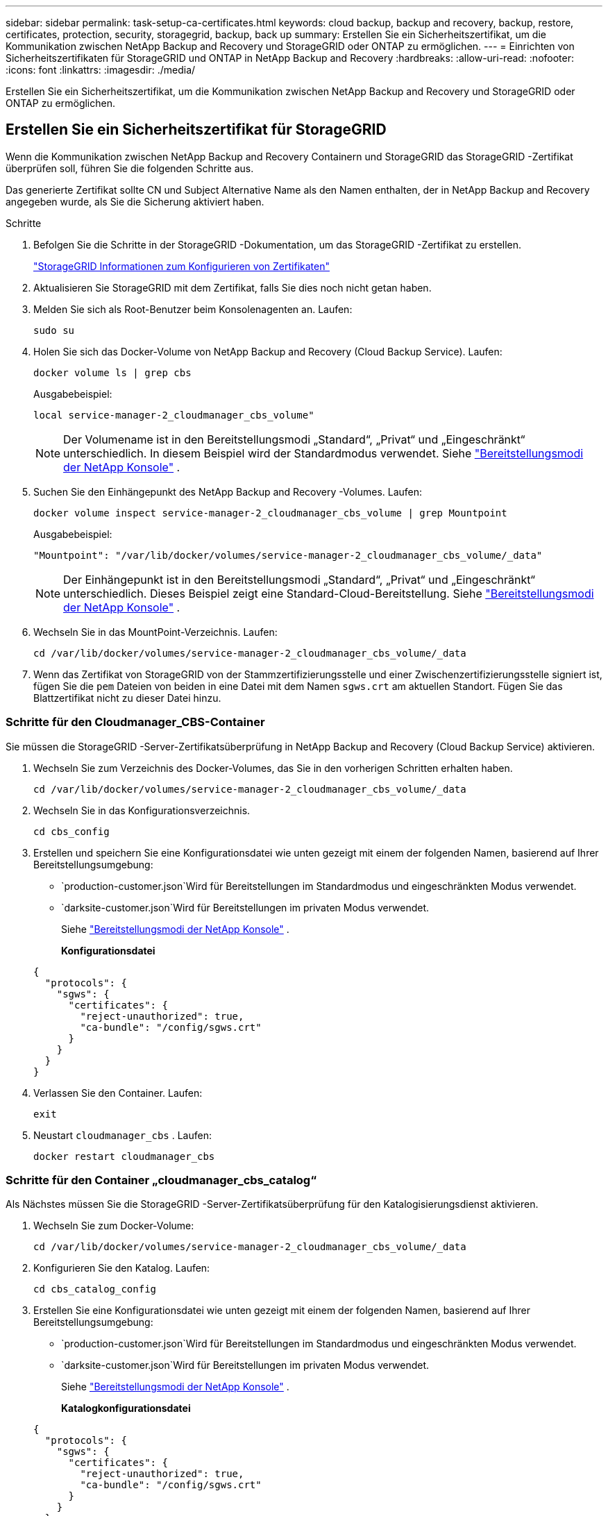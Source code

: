 ---
sidebar: sidebar 
permalink: task-setup-ca-certificates.html 
keywords: cloud backup, backup and recovery, backup, restore, certificates, protection, security, storagegrid, backup, back up 
summary: Erstellen Sie ein Sicherheitszertifikat, um die Kommunikation zwischen NetApp Backup and Recovery und StorageGRID oder ONTAP zu ermöglichen. 
---
= Einrichten von Sicherheitszertifikaten für StorageGRID und ONTAP in NetApp Backup and Recovery
:hardbreaks:
:allow-uri-read: 
:nofooter: 
:icons: font
:linkattrs: 
:imagesdir: ./media/


[role="lead"]
Erstellen Sie ein Sicherheitszertifikat, um die Kommunikation zwischen NetApp Backup and Recovery und StorageGRID oder ONTAP zu ermöglichen.



== Erstellen Sie ein Sicherheitszertifikat für StorageGRID

Wenn die Kommunikation zwischen NetApp Backup and Recovery Containern und StorageGRID das StorageGRID -Zertifikat überprüfen soll, führen Sie die folgenden Schritte aus.

Das generierte Zertifikat sollte CN und Subject Alternative Name als den Namen enthalten, der in NetApp Backup and Recovery angegeben wurde, als Sie die Sicherung aktiviert haben.

.Schritte
. Befolgen Sie die Schritte in der StorageGRID -Dokumentation, um das StorageGRID -Zertifikat zu erstellen.
+
https://docs.netapp.com/us-en/storagegrid-118/admin/configuring-load-balancer-endpoints.html#attach-certificate["StorageGRID Informationen zum Konfigurieren von Zertifikaten"]

. Aktualisieren Sie StorageGRID mit dem Zertifikat, falls Sie dies noch nicht getan haben.
. Melden Sie sich als Root-Benutzer beim Konsolenagenten an.  Laufen:
+
[source, console]
----
sudo su
----
. Holen Sie sich das Docker-Volume von NetApp Backup and Recovery (Cloud Backup Service).  Laufen:
+
[source, console]
----
docker volume ls | grep cbs
----
+
Ausgabebeispiel:

+
[listing]
----
local service-manager-2_cloudmanager_cbs_volume"
----
+

NOTE: Der Volumename ist in den Bereitstellungsmodi „Standard“, „Privat“ und „Eingeschränkt“ unterschiedlich.  In diesem Beispiel wird der Standardmodus verwendet. Siehe https://docs.netapp.com/us-en/console-setup-admin/concept-modes.html["Bereitstellungsmodi der NetApp Konsole"] .

. Suchen Sie den Einhängepunkt des NetApp Backup and Recovery -Volumes.  Laufen:
+
[source, console]
----
docker volume inspect service-manager-2_cloudmanager_cbs_volume | grep Mountpoint
----
+
Ausgabebeispiel:

+
[listing]
----
"Mountpoint": "/var/lib/docker/volumes/service-manager-2_cloudmanager_cbs_volume/_data"
----
+

NOTE: Der Einhängepunkt ist in den Bereitstellungsmodi „Standard“, „Privat“ und „Eingeschränkt“ unterschiedlich.  Dieses Beispiel zeigt eine Standard-Cloud-Bereitstellung. Siehe https://docs.netapp.com/us-en/console-setup-admin/concept-modes.html["Bereitstellungsmodi der NetApp Konsole"] .

. Wechseln Sie in das MountPoint-Verzeichnis.  Laufen:
+
[source, console]
----
cd /var/lib/docker/volumes/service-manager-2_cloudmanager_cbs_volume/_data
----
. Wenn das Zertifikat von StorageGRID von der Stammzertifizierungsstelle und einer Zwischenzertifizierungsstelle signiert ist, fügen Sie die `pem` Dateien von beiden in eine Datei mit dem Namen `sgws.crt` am aktuellen Standort.  Fügen Sie das Blattzertifikat nicht zu dieser Datei hinzu.




=== Schritte für den Cloudmanager_CBS-Container

Sie müssen die StorageGRID -Server-Zertifikatsüberprüfung in NetApp Backup and Recovery (Cloud Backup Service) aktivieren.

. Wechseln Sie zum Verzeichnis des Docker-Volumes, das Sie in den vorherigen Schritten erhalten haben.
+
[source, console]
----
cd /var/lib/docker/volumes/service-manager-2_cloudmanager_cbs_volume/_data
----
. Wechseln Sie in das Konfigurationsverzeichnis.
+
[source, console]
----
cd cbs_config
----
. Erstellen und speichern Sie eine Konfigurationsdatei wie unten gezeigt mit einem der folgenden Namen, basierend auf Ihrer Bereitstellungsumgebung:
+
** `production-customer.json`Wird für Bereitstellungen im Standardmodus und eingeschränkten Modus verwendet.
** `darksite-customer.json`Wird für Bereitstellungen im privaten Modus verwendet.
+
Siehe https://docs.netapp.com/us-en/console-setup-admin/concept-modes.html["Bereitstellungsmodi der NetApp Konsole"] .

+
*Konfigurationsdatei*

+
[source, json]
----
{
  "protocols": {
    "sgws": {
      "certificates": {
        "reject-unauthorized": true,
        "ca-bundle": "/config/sgws.crt"
      }
    }
  }
}
----


. Verlassen Sie den Container.  Laufen:
+
[source, console]
----
exit
----
. Neustart `cloudmanager_cbs` .  Laufen:
+
[source, console]
----
docker restart cloudmanager_cbs
----




=== Schritte für den Container „cloudmanager_cbs_catalog“

Als Nächstes müssen Sie die StorageGRID -Server-Zertifikatsüberprüfung für den Katalogisierungsdienst aktivieren.

. Wechseln Sie zum Docker-Volume:
+
[source, console]
----
cd /var/lib/docker/volumes/service-manager-2_cloudmanager_cbs_volume/_data
----
. Konfigurieren Sie den Katalog. Laufen:
+
[source, console]
----
cd cbs_catalog_config
----
. Erstellen Sie eine Konfigurationsdatei wie unten gezeigt mit einem der folgenden Namen, basierend auf Ihrer Bereitstellungsumgebung:
+
** `production-customer.json`Wird für Bereitstellungen im Standardmodus und eingeschränkten Modus verwendet.
** `darksite-customer.json`Wird für Bereitstellungen im privaten Modus verwendet.
+
Siehe https://docs.netapp.com/us-en/console-setup-admin/concept-modes.html["Bereitstellungsmodi der NetApp Konsole"] .

+
*Katalogkonfigurationsdatei*

+
[source, json]
----
{
  "protocols": {
    "sgws": {
      "certificates": {
        "reject-unauthorized": true,
        "ca-bundle": "/config/sgws.crt"
      }
    }
  }
}
----


. Starten Sie den Katalog neu.  Laufen:
+
[source, console]
----
docker restart cloudmanager_cbs_catalog
----




=== Aktualisieren Sie das Konsolen-Agent-Zertifikat mit dem StorageGRID -Zertifikat basierend auf dem Agent-Betriebssystem



==== Ubuntu

. Kopieren Sie das SGWS-Zertifikat nach `/usr/local/share/ca-certificates` . Hier ist ein Beispiel:
+
[source, console]
----
cp /config/sgws.crt /usr/local/share/ca-certificates/
----
+
Wo `sgws.crt` ist das Stamm-CA-Zertifikat.

. Aktualisieren Sie die Hostzertifikate mit dem StorageGRID -Zertifikat. Laufen
+
[source, console]
----
sudo update-ca-certificates
----




==== Red Hat Enterprise Linux

. Kopieren Sie das SGWS-Zertifikat nach `/etc/pki/ca-trust/source/anchors/` .
+
[source, console]
----
cp /config/sgws.crt /etc/pki/ca-trust/source/anchors/
----
+
Wo `sgws.crt` ist das Stamm-CA-Zertifikat.

. Aktualisieren Sie die Hostzertifikate mit dem StorageGRID -Zertifikat.
+
[source, console]
----
update-ca-trust extract
----
. Aktualisieren Sie die `ca-bundle.crt`
+
[source, console]
----
cd /etc/pki/tls/certs/
openssl x509 -in ca-bundle.crt -text -noout
----
. Um zu überprüfen, ob die Zertifikate vorhanden sind, führen Sie den folgenden Befehl aus:
+
[source, console]
----
openssl crl2pkcs7 -nocrl -certfile /etc/pki/tls/certs/ca-bundle.crt | openssl pkcs7 -print_certs | grep subject | head
----




== Erstellen Sie ein Sicherheitszertifikat für ONTAP

Wenn die Kommunikation zwischen den NetApp Backup and Recovery -Containern und ONTAP das ONTAP -Zertifikat validieren soll, führen Sie die folgenden Schritte aus.

NetApp Backup and Recovery verwendet die Cluster Management IP, um eine Verbindung mit ONTAP herzustellen.  Geben Sie die IP-Adresse des Clusters in die alternativen Betreffnamen des Zertifikats ein.  Geben Sie diesen Schritt an, wenn Sie die CSR mithilfe der System Manager-Benutzeroberfläche generieren.

Verwenden Sie die System Manager-Dokumentation, um ein neues CA-Zertifikat für ONTAP zu erstellen.

* https://docs.netapp.com/us-en/ontap/authentication/manage-certificates-sm-task.html["Zertifikate mit System Manager verwalten"]
* https://kb.netapp.com/on-prem/ontap/DM/System_Manager/SM-KBs/How_to_manage_ONTAP_SSL_certificates_via_System_Manager["So verwalten Sie ONTAP SSL-Zertifikate mit System Manager"]


.Schritte
. Melden Sie sich als Root beim Konsolenagenten an.  Laufen:
+
[source, console]
----
sudo su
----
. Holen Sie sich das Docker-Volume für NetApp Backup and Recovery .  Laufen:
+
[source, console]
----
docker volume ls | grep cbs
----
+
Ausgabebeispiel:

+
[listing]
----
local service-manager-2_cloudmanager_cbs_volume
----
+

NOTE: Der Volumename ist in den Bereitstellungsmodi „Standard“, „Privat“ und „Eingeschränkt“ unterschiedlich.  Dieses Beispiel zeigt eine Standard-Cloud-Bereitstellung. Siehe https://docs.netapp.com/us-en/console-setup-admin/concept-modes.html["Bereitstellungsmodi der NetApp Konsole"] .

. Besorgen Sie sich die Halterung für das Volume.  Laufen:
+
[source, console]
----
docker volume inspect service-manager-2_cloudmanager_cbs_volume | grep Mountpoint
----
+
Ausgabebeispiel:

+
[listing]
----
"Mountpoint": "/var/lib/docker/volumes/service-manager-2_cloudmanager_cbs_volume/_data
----
+

NOTE: Der Einhängepunkt ist in den Bereitstellungsmodi „Standard“, „Privat“ und „Eingeschränkt“ unterschiedlich.  Dieses Beispiel zeigt eine Standard-Cloud-Bereitstellung. Siehe https://docs.netapp.com/us-en/console-setup-admin/concept-modes.html["Bereitstellungsmodi der NetApp Konsole"] .

. Wechseln Sie in das Mountpoint-Verzeichnis.  Laufen:
+
[source, console]
----
cd /var/lib/docker/volumes/service-manager-2_cloudmanager_cbs_volume/_data
----
. Führen Sie einen der folgenden Schritte aus:
+
** Wenn das ONTAP -Zertifikat von der Stammzertifizierungsstelle und einer Zwischenzertifizierungsstelle signiert ist, fügen Sie die `pem` Dateien von beiden in eine Datei mit dem Namen `ontap.crt` am aktuellen Standort.
** Wenn das ONTAP -Zertifikat von einer einzigen Zertifizierungsstelle signiert ist, benennen Sie das `pem` Datei als `ontap.crt` und kopieren Sie es an den aktuellen Speicherort.  Fügen Sie das Blattzertifikat nicht zu dieser Datei hinzu.






=== Schritte für den Cloudmanager_CBS-Container

Aktivieren Sie als Nächstes die ONTAP -Server-Zertifikatsüberprüfung in NetApp Backup and Recovery (Cloud Backup Service).

. Wechseln Sie zum Verzeichnis des Docker-Volumes, das Sie in den vorherigen Schritten erhalten haben.
+
[source, console]
----
cd /var/lib/docker/volumes/service-manager-2_cloudmanager_cbs_volume/_data
----
. Wechseln Sie in das Konfigurationsverzeichnis.  Laufen:
+
[source, console]
----
cd cbs_config
----
. Erstellen Sie eine Konfigurationsdatei wie unten gezeigt mit einem der folgenden Namen, basierend auf Ihrer Bereitstellungsumgebung:
+
** `production-customer.json`Wird für Bereitstellungen im Standardmodus und eingeschränkten Modus verwendet.
** `darksite-customer.json`Wird für Bereitstellungen im privaten Modus verwendet.
+
Siehe https://docs.netapp.com/us-en/console-setup-admin/concept-modes.html["Bereitstellungsmodi der NetApp Konsole"] .

+
*Konfigurationsdatei*

+
[source, json]
----
{
  "ontap": {
    "certificates": {
      "reject-unauthorized": true,
      "ca-bundle": "/config/ontap.crt"
    }
  }
}
----


. Verlassen Sie den Container.  Laufen:
+
[source, console]
----
exit
----
. Starten Sie NetApp Backup and Recovery neu.  Laufen:
+
[source, console]
----
docker restart cloudmanager_cbs
----




=== Schritte für den Container „cloudmanager_cbs_catalog“

Aktivieren Sie die ONTAP -Server-Zertifikatsüberprüfung für den Katalogisierungsdienst.

. Wechseln Sie zum Docker-Volume.  Laufen:
+
[source, console]
----
cd /var/lib/docker/volumes/service-manager-2_cloudmanager_cbs_volume/_data
----
. Laufen:
+
[source, console]
----
cd cbs_catalog_config
----
. Erstellen Sie eine Konfigurationsdatei wie unten gezeigt mit einem der folgenden Namen, basierend auf Ihrer Bereitstellungsumgebung:
+
** `production-customer.json`Wird für Bereitstellungen im Standardmodus und eingeschränkten Modus verwendet.
** `darksite-customer.json`Wird für Bereitstellungen im privaten Modus verwendet.
+
Siehe https://docs.netapp.com/us-en/console-setup-admin/concept-modes.html["Bereitstellungsmodi der NetApp Konsole"] .

+
*Konfigurationsdatei*

+
[source, json]
----
{
  "ontap": {
    "certificates": {
      "reject-unauthorized": true,
      "ca-bundle": "/config/ontap.crt"
    }
  }
}
----


. Starten Sie NetApp Backup and Recovery neu.  Laufen:
+
[source, console]
----
docker restart cloudmanager_cbs_catalog
----




== Erstellen Sie ein Zertifikat für ONTAP und StorageGRID

Wenn Sie das Zertifikat sowohl für ONTAP als auch für StorageGRID aktivieren müssen, sieht die Konfigurationsdatei folgendermaßen aus:

*Konfigurationsdatei für ONTAP und StorageGRID*

[source, json]
----
{
  "protocols": {
    "sgws": {
      "certificates": {
        "reject-unauthorized": true,
        "ca-bundle": "/config/sgws.crt"
      }
    }
  },
  "ontap": {
    "certificates": {
      "reject-unauthorized": true,
      "ca-bundle": "/config/ontap.crt"
    }
  }
}
----